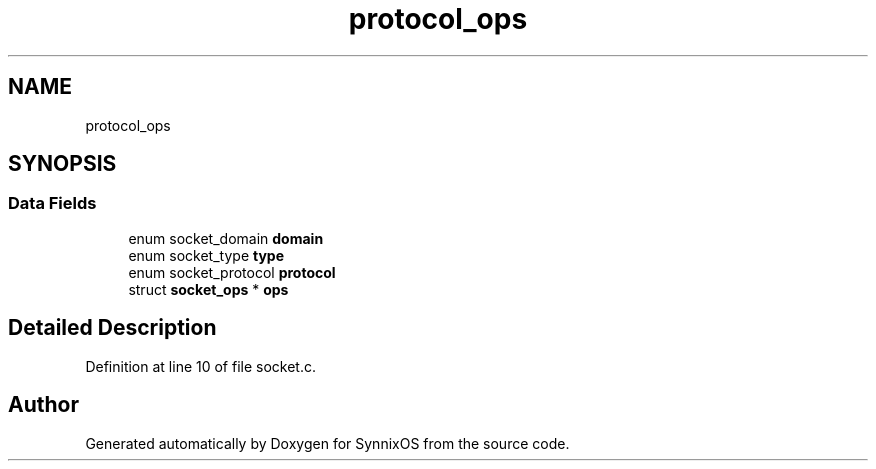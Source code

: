 .TH "protocol_ops" 3 "Sat Jul 24 2021" "SynnixOS" \" -*- nroff -*-
.ad l
.nh
.SH NAME
protocol_ops
.SH SYNOPSIS
.br
.PP
.SS "Data Fields"

.in +1c
.ti -1c
.RI "enum socket_domain \fBdomain\fP"
.br
.ti -1c
.RI "enum socket_type \fBtype\fP"
.br
.ti -1c
.RI "enum socket_protocol \fBprotocol\fP"
.br
.ti -1c
.RI "struct \fBsocket_ops\fP * \fBops\fP"
.br
.in -1c
.SH "Detailed Description"
.PP 
Definition at line 10 of file socket\&.c\&.

.SH "Author"
.PP 
Generated automatically by Doxygen for SynnixOS from the source code\&.
